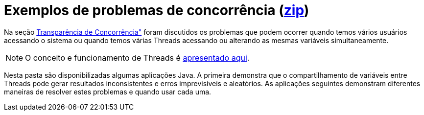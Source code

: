 = Exemplos de problemas de concorrência (link:https://kinolien.github.io/gitzip/?download=/manoelcampos/sistemas-distribuidos/tree/master/projects/00-concorrencia[zip])

Na seção https://manoelcampos.gitbooks.io/sistemas-distribuidos/book/chapter01c-transparency.html[Transparência de Concorrência"]
foram discutidos os problemas que podem ocorrer quando temos vários usuários acessando o sistema
ou quando temos várias Threads acessando ou alterando as mesmas variáveis simultaneamente.

NOTE: O conceito e funcionamento de Threads é link:../01-socket-chat/chat-sockets-threads.pptx[apresentado aqui].

Nesta pasta são disponibilizadas algumas aplicações Java.
A primeira demonstra que o compartilhamento de variáveis entre Threads pode gerar resultados inconsistentes e erros imprevisíveis e aleatórios. As aplicações seguintes demonstram diferentes maneiras de resolver estes problemas
e quando usar cada uma.
